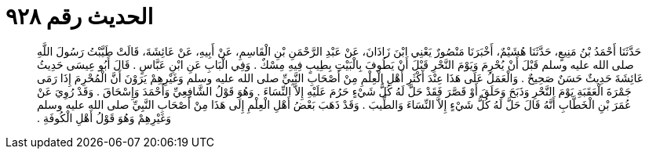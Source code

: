 
= الحديث رقم ٩٢٨

[quote.hadith]
حَدَّثَنَا أَحْمَدُ بْنُ مَنِيعٍ، حَدَّثَنَا هُشَيْمٌ، أَخْبَرَنَا مَنْصُورٌ يَعْنِي ابْنَ زَاذَانَ، عَنْ عَبْدِ الرَّحْمَنِ بْنِ الْقَاسِمِ، عَنْ أَبِيهِ، عَنْ عَائِشَةَ، قَالَتْ طَيَّبْتُ رَسُولَ اللَّهِ صلى الله عليه وسلم قَبْلَ أَنْ يُحْرِمَ وَيَوْمَ النَّحْرِ قَبْلَ أَنْ يَطُوفَ بِالْبَيْتِ بِطِيبٍ فِيهِ مِسْكٌ ‏.‏ وَفِي الْبَابِ عَنِ ابْنِ عَبَّاسٍ ‏.‏ قَالَ أَبُو عِيسَى حَدِيثُ عَائِشَةَ حَدِيثٌ حَسَنٌ صَحِيحٌ ‏.‏ وَالْعَمَلُ عَلَى هَذَا عِنْدَ أَكْثَرِ أَهْلِ الْعِلْمِ مِنْ أَصْحَابِ النَّبِيِّ صلى الله عليه وسلم وَغَيْرِهِمْ يَرَوْنَ أَنَّ الْمُحْرِمَ إِذَا رَمَى جَمْرَةَ الْعَقَبَةِ يَوْمَ النَّحْرِ وَذَبَحَ وَحَلَقَ أَوْ قَصَّرَ فَقَدْ حَلَّ لَهُ كُلُّ شَيْءٍ حَرُمَ عَلَيْهِ إِلاَّ النِّسَاءَ ‏.‏ وَهُوَ قَوْلُ الشَّافِعِيِّ وَأَحْمَدَ وَإِسْحَاقَ ‏.‏ وَقَدْ رُوِيَ عَنْ عُمَرَ بْنِ الْخَطَّابِ أَنَّهُ قَالَ حَلَّ لَهُ كُلُّ شَيْءٍ إِلاَّ النِّسَاءَ وَالطِّيبَ ‏.‏ وَقَدْ ذَهَبَ بَعْضُ أَهْلِ الْعِلْمِ إِلَى هَذَا مِنْ أَصْحَابِ النَّبِيِّ صلى الله عليه وسلم وَغَيْرِهِمْ وَهُوَ قَوْلُ أَهْلِ الْكُوفَةِ ‏.‏